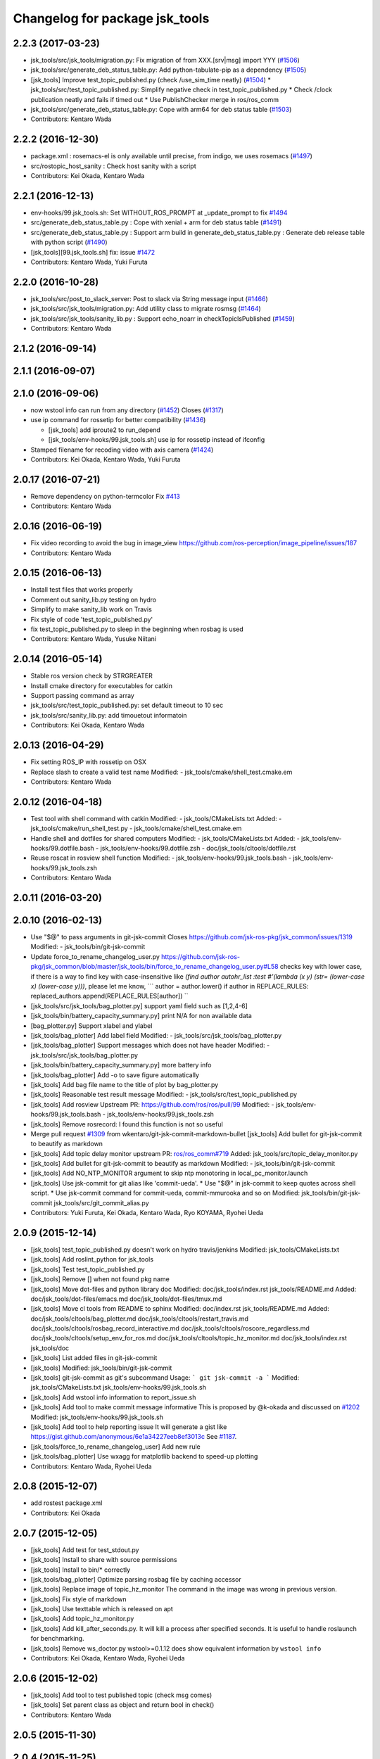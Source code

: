 ^^^^^^^^^^^^^^^^^^^^^^^^^^^^^^^
Changelog for package jsk_tools
^^^^^^^^^^^^^^^^^^^^^^^^^^^^^^^

2.2.3 (2017-03-23)
------------------
* jsk_tools/src/jsk_tools/migration.py: Fix migration of from XXX.[srv|msg] import YYY (`#1506 <https://github.com/jsk-ros-pkg/jsk_common/issues/1506>`_)
* jsk_tools/src/generate_deb_status_table.py: Add python-tabulate-pip as a dependency (`#1505 <https://github.com/jsk-ros-pkg/jsk_common/issues/1505>`_)
* [jsk_tools] Improve test_topic_published.py (check /use_sim_time neatly) (`#1504 <https://github.com/jsk-ros-pkg/jsk_common/issues/1504>`_)
  * jsk_tools/src/test_topic_published.py: Simplify negative check in test_topic_published.py
  * Check /clock publication neatly and fails if timed out
  * Use PublishChecker merge in ros/ros_comm
* jsk_tools/src/generate_deb_status_table.py: Cope with arm64 for deb status table (`#1503 <https://github.com/jsk-ros-pkg/jsk_common/issues/1503>`_)
* Contributors: Kentaro Wada

2.2.2 (2016-12-30)
------------------
* package.xml : rosemacs-el is only available until precise, from indigo, we uses rosemacs (`#1497 <https://github.com/jsk-ros-pkg/jsk_common/issues/1497>`_)
* src/rostopic_host_sanity : Check host sanity with a script
* Contributors: Kei Okada, Kentaro Wada

2.2.1 (2016-12-13)
------------------
* env-hooks/99.jsk_tools.sh: Set WITHOUT_ROS_PROMPT at _update_prompt to fix `#1494 <https://github.com/jsk-ros-pkg/jsk_common/issues/1494>`_
* src/generate_deb_status_table.py : Cope with xenial + arm for deb status table (`#1491 <https://github.com/jsk-ros-pkg/jsk_common/issues/1491>`_)
* src/generate_deb_status_table.py : Support arm build in
  generate_deb_status_table.py : Generate deb release table with python script (`#1490 <https://github.com/jsk-ros-pkg/jsk_common/issues/1490>`_)
* [jsk_tools][99.jsk_tools.sh] fix: issue `#1472 <https://github.com/jsk-ros-pkg/jsk_common/issues/1472>`_
* Contributors: Kentaro Wada, Yuki Furuta

2.2.0 (2016-10-28)
------------------
* jsk_tools/src/post_to_slack_server: Post to slack via String message input (`#1466 <https://github.com/jsk-ros-pkg/jsk_common/issues/1466>`_)
* jsk_tools/src/jsk_tools/migration.py: Add utility class to migrate rosmsg (`#1464 <https://github.com/jsk-ros-pkg/jsk_common/issues/1464>`_)
* jsk_tools/src/jsk_tools/sanity_lib.py : Support echo_noarr in
  checkTopicIsPublished (`#1459 <https://github.com/jsk-ros-pkg/jsk_common/issues/1459>`_)
* Contributors: Kentaro Wada

2.1.2 (2016-09-14)
------------------

2.1.1 (2016-09-07)
------------------

2.1.0 (2016-09-06)
------------------
* now wstool info can run from any directory (`#1452 <https://github.com/jsk-ros-pkg/jsk_common/issues/1452>`_)
  Closes (`#1317 <https://github.com/jsk-ros-pkg/jsk_common/issues/1318>`_)

* use ip command for rossetip for better compatibility (`#1436 <https://github.com/jsk-ros-pkg/jsk_common/issues/1436>`_)

  * [jsk_tools] add iproute2 to run_depend
  * [jsk_tools/env-hooks/99.jsk_tools.sh] use ip for rossetip instead of ifconfig

* Stamped filename for recoding video with axis camera (`#1424 <https://github.com/jsk-ros-pkg/jsk_common/issues/1424>`_)

* Contributors: Kei Okada, Kentaro Wada, Yuki Furuta

2.0.17 (2016-07-21)
-------------------
* Remove dependency on python-termcolor
  Fix `#413 <https://github.com/jsk-ros-pkg/jsk_common/issues/413>`_
* Contributors: Kentaro Wada

2.0.16 (2016-06-19)
-------------------
* Fix video recording to avoid the bug in image_view
  https://github.com/ros-perception/image_pipeline/issues/187
* Contributors: Kentaro Wada

2.0.15 (2016-06-13)
-------------------
* Install test files that works properly
* Comment out sanity_lib.py testing on hydro
* Simplify to make sanity_lib work on Travis
* Fix style of code 'test_topic_published.py'
* fix test_topic_published.py to sleep in the beginning when rosbag is used
* Contributors: Kentaro Wada, Yusuke Niitani

2.0.14 (2016-05-14)
-------------------
* Stable ros version check by STRGREATER
* Install cmake directory for executables for catkin
* Support passing command as array
* jsk_tools/src/test_topic_published.py: set default timeout to 10 sec
* jsk_tools/src/sanity_lib.py: add timouetout informatoin
* Contributors: Kei Okada, Kentaro Wada

2.0.13 (2016-04-29)
-------------------
* Fix setting ROS_IP with rossetip on OSX
* Replace slash to create a valid test name
  Modified:
  - jsk_tools/cmake/shell_test.cmake.em
* Contributors: Kentaro Wada

2.0.12 (2016-04-18)
-------------------
* Test tool with shell command with catkin
  Modified:
  - jsk_tools/CMakeLists.txt
  Added:
  - jsk_tools/cmake/run_shell_test.py
  - jsk_tools/cmake/shell_test.cmake.em
* Handle shell and dotfiles for shared computers
  Modified:
  - jsk_tools/CMakeLists.txt
  Added:
  - jsk_tools/env-hooks/99.dotfile.bash
  - jsk_tools/env-hooks/99.dotfile.zsh
  - doc/jsk_tools/cltools/dotfile.rst
* Reuse roscat in rosview shell function
  Modified:
  - jsk_tools/env-hooks/99.jsk_tools.bash
  - jsk_tools/env-hooks/99.jsk_tools.zsh
* Contributors: Kentaro Wada

2.0.11 (2016-03-20)
-------------------

2.0.10 (2016-02-13)
-------------------
* Use "$@" to pass arguments in git-jsk-commit
  Closes https://github.com/jsk-ros-pkg/jsk_common/issues/1319
  Modified:
  - jsk_tools/bin/git-jsk-commit
* Update force_to_rename_changelog_user.py
  https://github.com/jsk-ros-pkg/jsk_common/blob/master/jsk_tools/bin/force_to_rename_changelog_user.py#L58 checks key with lower case, if there is a way to find key with case-insensitive like `(find author autohr_list :test #'(lambda (x y) (str= (lower-case x) (lower-case y)))`, please let me know,
  ```
  author = author.lower()
  if author in REPLACE_RULES:
  replaced_authors.append(REPLACE_RULES[author])
  ``
* [jsk_tools/src/jsk_tools/bag_plotter.py] support yaml field such as [1,2,4-6]
* [jsk_tools/bin/battery_capacity_summary.py] print N/A for non available data
* [bag_plotter.py] Support xlabel and ylabel
* [jsk_tools/bag_plotter] Add label field
  Modified:
  - jsk_tools/src/jsk_tools/bag_plotter.py
* [jsk_tools/bag_plotter] Support messages which does not have header
  Modified:
  - jsk_tools/src/jsk_tools/bag_plotter.py
* [jsk_tools/bin/battery_capacity_summary.py] more battery info
* [jsk_tools/bag_plotter] Add -o to save figure automatically
* [jsk_tools] Add bag file name to the title of plot by bag_plotter.py
* [jsk_tools] Reasonable test result message
  Modified:
  - jsk_tools/src/test_topic_published.py
* [jsk_tools] Add rosview
  Upstream PR: https://github.com/ros/ros/pull/99
  Modified:
  - jsk_tools/env-hooks/99.jsk_tools.bash
  - jsk_tools/env-hooks/99.jsk_tools.zsh
* [jsk_tools] Remove rosrecord: I found this function is not so useful
* Merge pull request `#1309 <https://github.com/jsk-ros-pkg/jsk_common/issues/1309>`_ from wkentaro/git-jsk-commit-markdown-bullet
  [jsk_tools] Add bullet for git-jsk-commit to beautify as markdown
* [jsk_tools] Add topic delay monitor
  upstream PR: `ros/ros_comm#719 <https://github.com/ros/ros_comm/issues/719>`_
  Added:
  jsk_tools/src/topic_delay_monitor.py
* [jsk_tools] Add bullet for git-jsk-commit to beautify as markdown
  Modified:
  - jsk_tools/bin/git-jsk-commit
* [jsk_tools] Add NO_NTP_MONITOR argument to skip ntp monotoring
  in local_pc_monitor.launch
* [jsk_tools] Use jsk-commit for git alias like 'commit-ueda'.
  * Use "$@" in jsk-commit to keep quotes across shell script.
  * Use jsk-commit command for commit-ueda, commit-mmurooka and so on
  Modified:
  jsk_tools/bin/git-jsk-commit
  jsk_tools/src/git_commit_alias.py
* Contributors: Yuki Furuta, Kei Okada, Kentaro Wada, Ryo KOYAMA, Ryohei Ueda

2.0.9 (2015-12-14)
------------------
* [jsk_tools] test_topic_published.py doesn't work on hydro travis/jenkins
  Modified:
  jsk_tools/CMakeLists.txt
* [jsk_tools] Add roslint_python for jsk_tools
* [jsk_tools] Test test_topic_published.py
* [jsk_tools] Remove [] when not found pkg name
* [jsk_tools] Move dot-files and python library doc
  Modified:
  doc/jsk_tools/index.rst
  jsk_tools/README.md
  Added:
  doc/jsk_tools/dot-files/emacs.md
  doc/jsk_tools/dot-files/tmux.md
* [jsk_tools] Move cl tools from README to sphinx
  Modified:
  doc/index.rst
  jsk_tools/README.md
  Added:
  doc/jsk_tools/cltools/bag_plotter.md
  doc/jsk_tools/cltools/restart_travis.md
  doc/jsk_tools/cltools/rosbag_record_interactive.md
  doc/jsk_tools/cltools/roscore_regardless.md
  doc/jsk_tools/cltools/setup_env_for_ros.md
  doc/jsk_tools/cltools/topic_hz_monitor.md
  doc/jsk_tools/index.rst
  jsk_tools/doc
* [jsk_tools] List added files in git-jsk-commit
* [jsk_tools]
  Modified:
  jsk_tools/bin/git-jsk-commit
* [jsk_tools] git-jsk-commit as git's subcommand
  Usage:
  ```
  git jsk-commit -a
  ```
  Modified:
  jsk_tools/CMakeLists.txt
  jsk_tools/env-hooks/99.jsk_tools.sh
* [jsk_tools] Add wstool info information to report_issue.sh
* [jsk_tools] Add tool to make commit message informative
  This is proposed by @k-okada and discussed on `#1202 <https://github.com/jsk-ros-pkg/jsk_common/issues/1202>`_
  Modified:
  jsk_tools/env-hooks/99.jsk_tools.sh
* [jsk_tools] Add tool to help reporting issue
  It will generate a gist like https://gist.github.com/anonymous/6e1a34227eeb8ef3013c
  See `#1187 <https://github.com/jsk-ros-pkg/jsk_common/issues/1187>`_.
* [jsk_tools/force_to_rename_changelog_user] Add new rule
* [jsk_tools/bag_plotter] Use wxagg for matplotlib backend to speed-up
  plotting
* Contributors: Kentaro Wada, Ryohei Ueda

2.0.8 (2015-12-07)
------------------
* add rostest package.xml
* Contributors: Kei Okada

2.0.7 (2015-12-05)
------------------
* [jsk_tools] Add test for test_stdout.py
* [jsk_tools] Install to share with source permissions
* [jsk_tools] Install to bin/* correctly
* [jsk_tools/bag_plotter] Optimize parsing rosbag file by
  caching accessor
* [jsk_tools] Replace image of topic_hz_monitor
  The command in the image was wrong in previous version.
* [jsk_tools] Fix style of markdown
* [jsk_tools] Use texttable which is released on apt
* [jsk_tools] Add topic_hz_monitor.py
* [jsk_tools] Add kill_after_seconds.py. It will kill a process after
  specified seconds. It is useful to handle roslaunch for benchmarking.
* [jsk_tools] Remove ws_doctor.py
  wstool>=0.1.12 does show equivalent information by ``wstool info``
* Contributors: Kei Okada, Kentaro Wada, Ryohei Ueda

2.0.6 (2015-12-02)
------------------
* [jsk_tools] Add tool to test published topic (check msg comes)
* [jsk_tools] Set parent class as object and return bool in check()
* Contributors: Kentaro Wada

2.0.5 (2015-11-30)
------------------

2.0.4 (2015-11-25)
------------------
* [jsk_topic_tools/rosping_existence] Speak dead nodes
* [jsk_tools] Remove test stdout space, This should be reasonable because rosparam also strip parameter,   automatically.
* [jsk_tools] Warning about designed for test.  After long discussion at `#1216 <https://github.com/jsk-ros-pkg/jsk_common/issues/1216>`_
* [jsk_tools] test_stdout.py tests each lines
* [jsk_tools] Add delay_timestamp.py
* [jsk_tools] Install run_tmux for gdb debugging. That is described here:  http://wiki.ros.org/roslaunch/Tutorials/Roslaunch%20Nodes%20in%20Valgrind%20or%20GDB
* [jsk_tools] Add rosrecord shell function
* [jsk_tools] Set calc_md5.py to correct dir (src)
* [jsk_tools] Add ~shell param for test_stdout.py
* [jsk_tools] FIx dot.emacs to run euslisp correctly
* [jsk_tools] Add test utility node test_stdout
* [jsk_tools] Add ntp_monitor to local_pc_monitor
* [jsk_tools] add rosbag_record_interactive. select topic using zenity and record them
* [jsk_tools] show minorticks and grid
* [jsk_tools] Correct order of ROS_IP in list of hostname -I.  Closes `#1170 <https://github.com/jsk-ros-pkg/jsk_common/issues/1170>`_
* [jsk_tools] Add document about roscore_regardless.py
* [jsk_tools] Commandline tool for selection with percol
* [jsk_tools] Add completion for restart_travis
* [jsk_tools] Add documentation for restart_travis
* [jsk_tools] Add restart_travis function
* [jsk_tools] Disable vi-mode in tmux
* [jsk_tools] Add document about tmux.conf
* [jsk_tools] New users to force_to_rename_changelog_user.py.
* Remove no need stdout in rossetip
* [jsk_tools] Add document about inferior-lisp-mode
* [jsk_tools] Write to stderr when rossetip fails
* [jsk_tools] Do not create duplicated inferior-lisp buffer
* [jsk_tools/force_to_rename_changelog_user.py] New 3 users
* [jsk_tools] Use keyboard to toggle legend
* [jsk_common/bag_plotter] Optimize bag parsing speed by topics keyword of read_messages method
* [jsk_tools] Add rosemacs-el to dependency
* [jsk_tools/bag_plotter] Synchronize x axis zoom/pan and add cheap button to toggle legend
* [jsk_tools/bag_plotter] Toggle legend by clicking
* [jsk_tools/bag_plotter] Support manual layout of figures
* [jsk_tools/bag_plotter] Support plotting of array
* [jsk_tools/bag_plotter] Support multiple bag files
* [jsk_tools/bag_plotter.py] Support --duration and --start option
* [jsk_tools/bag_plotter] Use interactive mode of matplotlib to enable Ctrl-C
* [jsk_tools] use hostname to search ip
* [jsk_tools] Add dot-files directory, which is copied from JSK internal svn, to share common setup in shared-users
* Contributors: Eisoku Kuroiwa, Yuki Furuta, Kentaro Wada, Ryohei Ueda

2.0.3 (2015-07-24)
------------------
* [jsk_tools/99.jsk_tools.sh] fix typo
* [jsk_tools/99.jsk_tools.sh] Safer rost func and support rosmsg show
* [jsk_tools/99.jsk_tools.sh] Safer rosn function when selecting in percol
* [jsk_tools/99.jsk_tools.sh] depends should be resolved via rosdep install
* [jsk_tools] Add bag_plotter.py to README
* [jsk_tools] Add plotting code from bag file
* [jsk_tools] Fix to use lsof to lookup CLOSE_WAIT num
* Contributors: Kentaro Wada, Ryohei Ueda

2.0.2 (2015-07-07)
------------------
* [jsk_tools] Remove monitor_roscore.py
* [jsk_tools] Add monitoring script to check roscore CLOSE_WAIT num
* [jsk_tools] Check msg type is same as published one
* [jsk_tools] import sanity_lib in __init__.py
* [jsk_tools] Add network stats to local_pc_monitor.launch
* Contributors: Kentaro Wada, Ryohei Ueda

2.0.1 (2015-06-28)
------------------
* [jsk_tools] Add local_pc_monitor.launch to monitor load of computers
* Contributors: Ryohei Ueda

2.0.0 (2015-06-19)
------------------
* [jsk_tools] Record image_rect of axis camera
* [jsk_tools] Add calibration data
* [jsk_tools] Add launch to record axis camera
* Contributors: Kentaro Wada

1.0.72 (2015-06-07)
-------------------
* add network speed check func
* [jsk_tools] update mesage format in sanity_lib's functions
* [jsk_tools/sanity_libs.py] modify small parts of bags
  - use `grep -v grep`
  - remove duplicated if
  - remove unneeded message
* [jsk_tools ] fix type in checkBlack
* [jsk_tools] move ws_doctor.py's function to sanity_lib.py
* [jsk_tools] Add Checker for where rosmaster came from
* [jsk_tools][sanity_lib.py] add bad process checker/killer
* [sanity_lib.py] more message for check silver
* [jsk_tools] add indexMessage func for Index in terminal
* add host option to USB Check
* check local remote ROS Parameter diff
* add expect of usb to check
* add sub ok/error message option to isMasterHostAlive
* add check SilverHammer's published topic hz check
* add timeout 0.001 for rossetip
* [jsk_tools] Add sanity function to check CLOSE_WAIT
* add check usb exist with lsusb
* Add echo option for checkIsTopicPublished
* Add other ros related checker
* [jsk_tools] Support parent workspace in ws_doctor.py
* [jsk_tools] Better output about topics which not working
* [jsk_tools] Use multi-threded sanity lib for faster speed
* [jsk_tools] Fix return value of checkTopicIsPublished
* [jsk_tools] Support multiple topics to check in sanity_lib
* [jsk_tools] Add import math
* [jsk_tools] Add IMU to fix sanity_lib
* [jsk_tools] Add sanity_lib.py for sanity scripts
* Contributors: Kei Okada, Ryohei Ueda, Shunichi Nozawa, Yuto Inagaki, leus

1.0.71 (2015-05-17)
-------------------
* [jsk_tools] Do not run rossetip_addr with device names because it takes
  a lot of time to resolve non-existing host
* [jsk_tools] Allow localhost in check_host_sanity.py
* [jsk_tools/git_commit_aliases] Add 'GitHub' for more easy-to-understand message
* Contributors: Ryohei Ueda

1.0.70 (2015-05-08)
-------------------

1.0.69 (2015-05-05)
-------------------
* [jsk_tools] Add -N option to exclude messages from specified nodes
* Contributors: Ryohei Ueda

1.0.68 (2015-05-05)
-------------------

1.0.67 (2015-05-03)
-------------------
* [jsk_tools] return error status when unable ``rossetip``
* Merge remote-tracking branch 'refs/remotes/origin/master' into add-level
  Conflicts:
  jsk_tools/bin/ros_console.py
* [jsk_tools] Add -l option to specify level in ros_console.py
* [jsk_tools] does not support sh but only bash and zsh
* [jsk_tools] store correctly default rosmaster by rossetdefault in bash
  issue: https://github.com/jsk-ros-pkg/jsk_common/issues/899
* [force_to_rename_changelog_user.py] keep order of Contributors
* [force_to_rename_changelog_user.py] add manabu -> Manabu Saito
* Merge pull request `#892 <https://github.com/jsk-ros-pkg/jsk_common/issues/892>`_ from garaemon/add-slash-prefix
  [jsk_tools] Add / prefix to node names in ros_console.py
* [jsk_tools] Add / prefix to node names in ros_console.py
* [jsk_tools] Print more detailed timestamp in ros_console.py
* [jsk_tools] temporary change to avoid error caused by bug in ros/catkin repo
* [jsk_tools] Script to check /etc/hosts sanity
* [jsk_tools] See CATKIN_SHELL to find shell
* [jsk_tools] now you can install pygithub3 by rosdep install
* [jsk_tools] save rosdefault file under ROS_HOME
* [env-hooks/99.jsk_tools.bash] fix typo and wrong -q option for cd
* [jsk_tools] Merge 99.jsk_tools.[bash|zsh] to 99.jsk_tools.sh
* [jsk_tools] Update README for PR `#868 <https://github.com/jsk-ros-pkg/jsk_common/issues/868>`_
* [jsk_tools] Add rossetdefault, rosdefault to bashrc.ros
* [jsk_tools] Add rossetdefault, rosdefault to zshrc.ros
* [jsk_tools] Add Documentation for rossetip,rossetlocal,rossetmaster
* [jsk_tools] Remove no need comment
* [jsk_tools] Display ROS_IP in rossetmaster for zsh
* [jsk_tool] Add script to add git commit aliases like commit-ueda
* [jsk_tools] Remove -a option from zshrc.ros
* Contributors: Kei Okada, Kentaro Wada, Ryohei Ueda, Iori Kumagai

1.0.66 (2015-04-03)
-------------------
* [jsk_tools/zshrc.ros] use env-hooks to store contents of zshrc.ros
* Contributors: Kentaro Wada

1.0.65 (2015-04-02)
-------------------
* [jsk_tools/bashrc.ros] remove android settings from bashrc.ros
* [jsk_tools/bashrc.ros] use env-hooks to store contets of bashrc.ros
* Contributors: Kei Okada

1.0.64 (2015-03-29)
-------------------
* [jsk_tools] check NO_ROS_PROMPT environmental variable when updating
  prompt in order not to change prompt by rossetmaster and rossetip
* [jsk_tools] Add rqt_reconfigure to run_depend
* [jsk_tools] Add new rule to replace handle to name
* [jsk_tools] Fix dependency of jsk_tools
* rename rossetrobot -> rossetmaster, keep rossetrobot for backword compatibility
* Contributors: Ryohei Ueda, Kentaro Wada

1.0.63 (2015-02-19)
-------------------
* need to copy global_bin for devel config too
* [jsk_tools] Install jsk_tools/ros_console.py into global bin directory
* Contributors: Ryohei Ueda, Kei Okada

1.0.62 (2015-02-17)
-------------------
* [jsk_tools] Add script to see rosout in terminal
  Fix syntax
* [jsk_tools] Add more user to rename
* [jsk_tools] Install bin directory to lib directory
* Contributors: Ryohei Ueda

1.0.61 (2015-02-11)
-------------------

1.0.60 (2015-02-03)
-------------------

1.0.59 (2015-02-03)
-------------------
* Remove rosbuild files
* [jsk_tools] Add new replace rule to force_to_rename_changelog_user.py
* add error message when percol is not installed
* [jsk_tools] Add percol utility
* update to use rossetmaster in functions
* [jsk_tools] Add progress bar to force_to_rename_changelog_user.py
* [jsk_tools] Add more name conevrsion rule to force_to_rename_changelog_user.py
* [jsk_tools] install bin directory
* Contributors: Ryohei Ueda, Kei Okada

1.0.58 (2015-01-07)
-------------------
* Add more user replacing rules
* Reuse isMasterAlive function across scripts which
  want to check master state
* Add script to change contributors name in CHANGELOG.py
* add roscore_check
* Contributors: Ryohei Ueda, JSK Lab member

1.0.57 (2014-12-23)
-------------------
* add hardware id tp battery capacity
* Contributors: Kei Okada

1.0.56 (2014-12-17)
-------------------
* Use ping with 10 seconds timeout to check master aliveness
* add battery full capacity summary script
* Contributors: Ryohei Ueda, Yuto Inagaki

1.0.55 (2014-12-09)
-------------------
* Add document about roscore_regardless.py
* Check master is reachable before chcking master is alive
* Merge pull request `#613 <https://github.com/jsk-ros-pkg/jsk_common/issues/613>`_ from k-okada/show_ip
  show ROS_IP in prompt
* Merge pull request `#612 <https://github.com/jsk-ros-pkg/jsk_common/issues/612>`_ from k-okada/rename_rossetrobot
  rename rossetrobot -> rossetmaster
* show ROS_IP in prompt
* rename rossetrobot -> rossetmaster, keep rossetrobot for backword compatibility
* add: zshrc.ros (Change emacs mode configuration: Shell-script -> shell-script)
* add: zshrc.ros
* fix prompt when rossetlocal is called.
* Contributors: Ryohei Ueda, Kei Okada, Masaki Murooka, Kentaro Wada

1.0.54 (2014-11-15)
-------------------

1.0.53 (2014-11-01)
-------------------

1.0.52 (2014-10-23)
-------------------
* Ignore exception during kill child process of the process
  launched by roscore_regardless.py
* Contributors: Ryohei Ueda

1.0.51 (2014-10-20)
-------------------

1.0.50 (2014-10-20)
-------------------
* add path for android in bashrc.ros
* Contributors: Masaki Murooka

1.0.49 (2014-10-13)
-------------------
* Add script to kill/respawn automatically according to roscore status
* Contributors: Ryohei Ueda

1.0.48 (2014-10-12)
-------------------

1.0.47 (2014-10-08)
-------------------

1.0.46 (2014-10-03)
-------------------
* if user specify ip address by arguments, then we'll use this
* set IP of first candidates
* set /sbin to PATH

1.0.45 (2014-09-29)
-------------------

1.0.44 (2014-09-26)
-------------------

1.0.43 (2014-09-26)
-------------------

1.0.42 (2014-09-25)
-------------------

1.0.41 (2014-09-23)
-------------------

1.0.40 (2014-09-19)
-------------------

1.0.39 (2014-09-17)
-------------------

1.0.38 (2014-09-13)
-------------------

1.0.36 (2014-09-01)
-------------------

1.0.35 (2014-08-16)
-------------------

1.0.34 (2014-08-14)
-------------------

1.0.33 (2014-07-28)
-------------------

1.0.32 (2014-07-26)
-------------------

1.0.31 (2014-07-23)
-------------------

1.0.30 (2014-07-15)
-------------------

1.0.29 (2014-07-02)
-------------------

1.0.28 (2014-06-24)
-------------------
* add script to doctor workspace
* Contributors: Ryohei Ueda

1.0.27 (2014-06-10)
-------------------

1.0.26 (2014-05-30)
-------------------

1.0.25 (2014-05-26)
-------------------

1.0.24 (2014-05-24)
-------------------

1.0.23 (2014-05-23)
-------------------

1.0.22 (2014-05-22)
-------------------

1.0.21 (2014-05-20)
-------------------

1.0.20 (2014-05-09)
-------------------

1.0.19 (2014-05-06)
-------------------

1.0.18 (2014-05-04)
-------------------

1.0.17 (2014-04-20)
-------------------

1.0.16 (2014-04-19)
-------------------

1.0.15 (2014-04-19)
-------------------

1.0.14 (2014-04-19)
-------------------

1.0.13 (2014-04-19)
-------------------
* (ros.bashrc) change PS1 to show current MASTER_URI
* Contributors: Kei Okada

1.0.12 (2014-04-18)
-------------------

1.0.11 (2014-04-18)
-------------------

1.0.10 (2014-04-17)
-------------------

1.0.9 (2014-04-12)
------------------

1.0.8 (2014-04-11)
------------------

1.0.6 (2014-04-07)
------------------
* remove depend to mjpeg_server since this is not installed via package.xml
* Contributors: Kei Okada

1.0.4 (2014-03-27)
------------------
* Added missing cmake_minimum_version to CMakeLists
* Contributors: Scott K Logan

1.0.3 (2014-03-19)
------------------
* jsk_tools: update to revision 1.0.3
* jsk_tools: catkinize, add cmake/download_package.cmake

1.0.0 (2014-03-05)
------------------
* reduce too many ROS_IP and ROS_HOSTNAME printing
* look for address if ROS_IP is blank , see `#41 <https://github.com/jsk-ros-pkg/jsk_common/issues/41>`_
* update getting ip from hostname
* remove ROS_IP and ROS_HOSTNAME if can not find address, see issue `#41 <https://github.com/jsk-ros-pkg/jsk_common/issues/41>`_
* fix for using localhost at ROS_MASTER_URI
* add print_msgs_srvs.sh
* 
* update rossetip using ethernet device or ROS_MASTER_URI
* add mjpeg_server to install ros-%DISTRIBUTION%-mjpeg-server
* add removing of LF on Linux because previous ROS_IP setting does not work machines which has several IP address
* add bashrc.ros
* remove glc and ttf-msconrefonts-install from rosdep due to newer rosdep API w/o bash script
* update manifest for fuerte
* set setlocalmovie==True as defulat
* fixed download links of movies to jenkins
* added url tag for sphinx, all user will get movie from jenkins unless they use -setlocalmovie option
* rename rosdep name for fuerte/rosdep2 : python-docutils -> python-sphinx
* write command output to gtest xml files
* add to check image size
* add debug message
* changed to use codecs.open for utf-8 japanese text
* changed to output mpeg4 video
* changed mjpeg_capture.sh to wait to start listening the port
* update video_directive to show direct link to mp4
* changed node_graph.py, add output /tmp/graph.png, add fill color style
* support --output option
* rewrite & update ogv_encode, generate mp4 and ogv for html5 support
* remove gif support
* rewrite update glc_encode, check video stream and automatically generate for all context
* use theora to convert to ogv to generate theora codec video
* generate webm file for html5
* add video_directive support
* add more message when converting to gif
* update parameters to generate smaller image
* use arista to convert from ogv to mp4
* add arist and recordmydesktop
* add ogv_encode.sh
* remove intermediate files
* update glc_encocde, use compare to check if the glc movie has started or not
* use compare command to skip initial sequence
* add --loop and speedup (delay=10)
* fix option name in src/glc_encode.sh
* update package decision algorithm
* use glfsicle instead of convert to generate animation gif
* add script for colored rxgraph by package
* add dummy ,text in getopt for rostest -t
* fix typo imagemagic -> imagemagick
* add imagemagic python-docutils
* add wkhtmltopdf
* use nextimg to generate gif
* when glc_encode.sh --ctx option is 0, then generate video for each ctx. When generate videos in rostest, rviz run again and overwrite .glc file
* add dependency of jsk_tools to mjpeg_server
* fix to write output file
* added gif maker using glc and convert
* add dummy output
* rename ffmpeg-jsk -> ffmpeg-bin
* added ffmpeg-jsk pkg for avoiding name collision of ffmpeg
* add capture script for mjpeg stream
* gtest_output option is needed, sorry
* add ctx option and output option to glc_encode script
* add glc_encode and rosdep to glc and ffmpeg
* add src/jsk_tools/rosfile_directive.py
* add output_filename
* sort by filename
* add shelblock_rirective from openrave/docs/sphinxext
* add Last Update in HTML
* add description
* doc updates
* doc update
* minor doc changes in jsk_tools
* moved posedetection_msgs, sift processing, and other packages to jsk_common and jsk_perception
* minor doc stuff
* updated jsk_tools url
* more autodoc stuff
* auto-generation of roslaunch docs
* updated launch doc
* updated launch doc
* updated launch doc
* Contributors: nozawa, Manabu Saito, Kei Okada, youhei, rosen, Xiangyu Chen, y-tnaka
